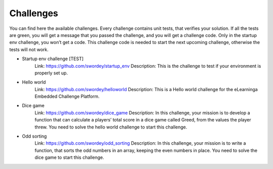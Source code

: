 Challenges
==========
You can find here the available challenges.
Every challenge contains unit tests, that verifies your solution.
If all the tests are green, you will get a message that you passed the challenge, and you will get a challenge code.
Only in the startup env challenge, you won’t get a code. This challenge code is needed to start the next upcoming challenge,
otherwise the tests will not work.

- Startup env challenge [TEST]
    Link: https://github.com/swordey/startup_env
    Description: This is the challenge to test if your environment is properly set up.
- Hello world
    Link: https://github.com/swordey/helloworld
    Description: This is a Hello world challenge for the eLearninga Embedded Challenge Platform.
- Dice game
    Link: https://github.com/swordey/dice_game
    Description: In this challenge, your mission is to develop a function that can calculate a players’
    total score in a dice game called Greed, from the values the player threw.
    You need to solve the hello world challenge to start this challenge.
- Odd sorting
    Link: https://github.com/swordey/odd_sorting
    Description: In this challenge, your mission is to write a function, that sorts the odd numbers in an array,
    keeping the even numbers in place. You need to solve the dice game to start this challenge.

